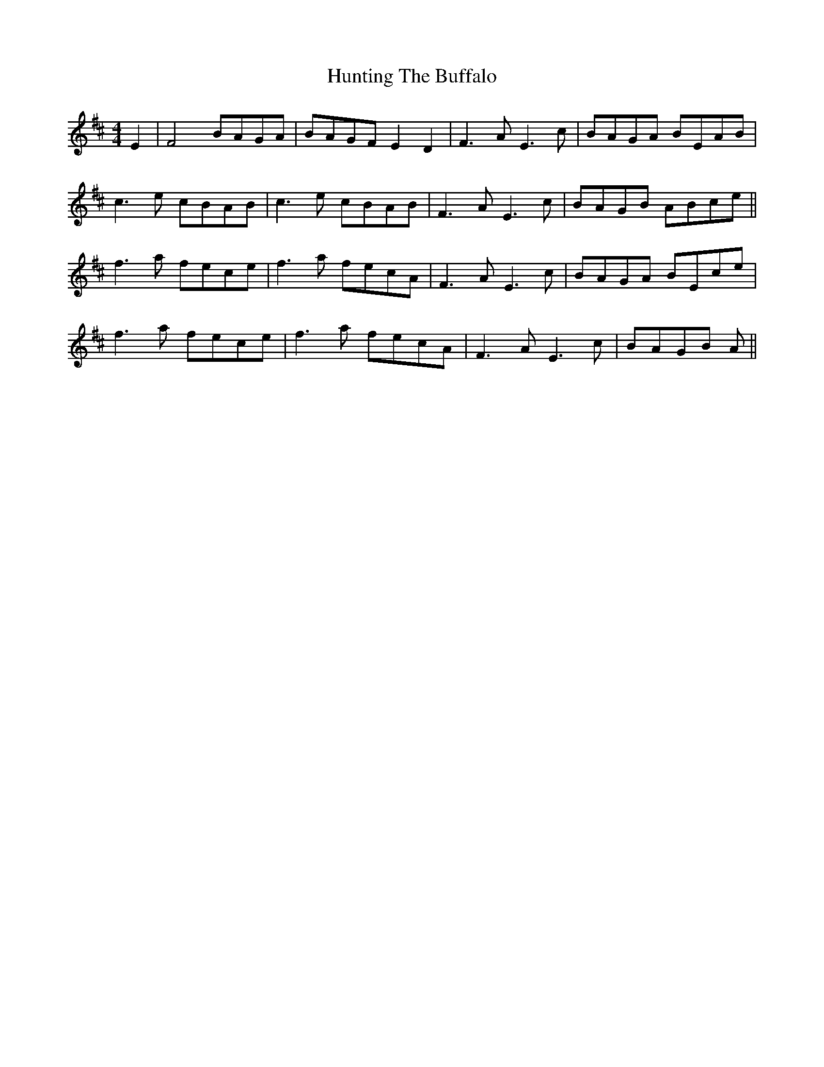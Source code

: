X: 4
T: Hunting The Buffalo
R: barndance
M: 4/4
L: 1/8
K: Dmaj
E2|F4 BAGA|BAGF E2D2|F3A E3 c|BAGA BEAB|
c3e cBAB|c3e cBAB|F3A E3 c|BAGB ABce||
f3a fece|f3a fecA|F3A E3c|BAGA BEce|
f3a fece|f3a fecA|F3A E3c|BAGB A||